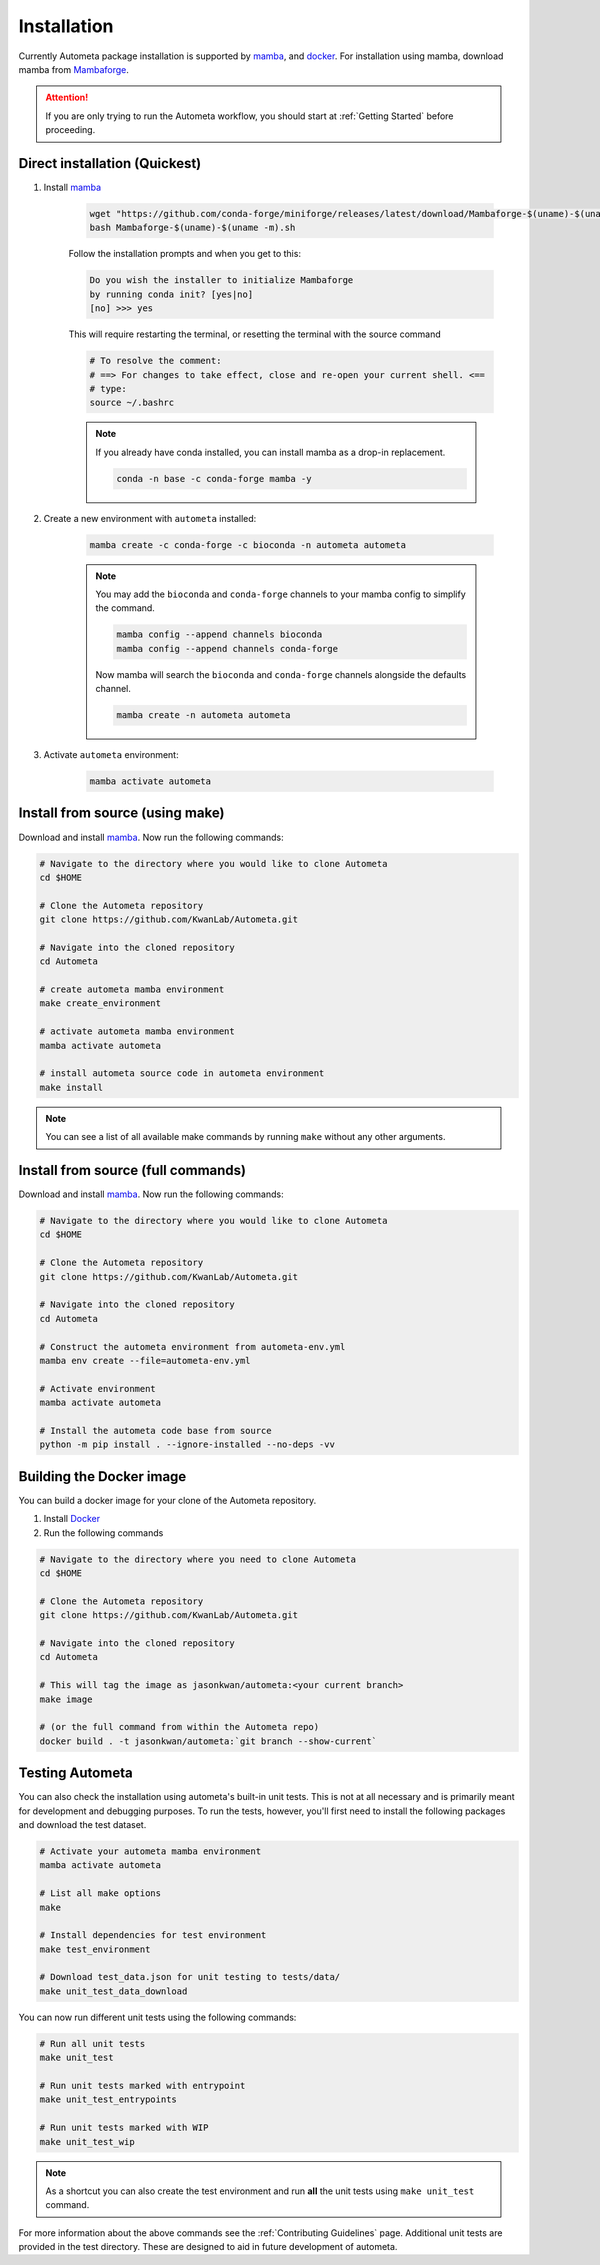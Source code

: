.. _installation-page:

============
Installation
============

Currently Autometa package installation is supported by mamba_, and docker_.
For installation using mamba, download mamba from Mambaforge_.

.. attention::

    If you are only trying to run the Autometa workflow, you should start at :ref:`Getting Started` before proceeding.

Direct installation (Quickest)
==============================

#. Install mamba_

    .. code-block:: bash

        wget "https://github.com/conda-forge/miniforge/releases/latest/download/Mambaforge-$(uname)-$(uname -m).sh"
        bash Mambaforge-$(uname)-$(uname -m).sh

    Follow the installation prompts and when you get to this:

    .. code-block:: bash

        Do you wish the installer to initialize Mambaforge
        by running conda init? [yes|no]
        [no] >>> yes

    This will require restarting the terminal, or resetting
    the terminal with the source command

    .. code-block:: bash

        # To resolve the comment:
        # ==> For changes to take effect, close and re-open your current shell. <==
        # type:
        source ~/.bashrc

    .. note::

        If you already have conda installed, you can install mamba as a drop-in replacement.

        .. code-block:: bash

            conda -n base -c conda-forge mamba -y


#. Create a new environment with ``autometa`` installed:

    .. code-block:: bash

        mamba create -c conda-forge -c bioconda -n autometa autometa

    .. note::

            You may add the ``bioconda`` and ``conda-forge`` channels to your mamba
            config to simplify the command.

            .. code-block:: bash

                mamba config --append channels bioconda
                mamba config --append channels conda-forge

            Now mamba will search the ``bioconda`` and ``conda-forge``
            channels alongside the defaults channel.

            .. code-block:: bash

                mamba create -n autometa autometa


#. Activate ``autometa`` environment:

    .. code-block::

        mamba activate autometa

Install from source (using make)
================================

Download and install mamba_. Now run the following commands:

.. code-block:: bash

    # Navigate to the directory where you would like to clone Autometa
    cd $HOME

    # Clone the Autometa repository
    git clone https://github.com/KwanLab/Autometa.git

    # Navigate into the cloned repository
    cd Autometa

    # create autometa mamba environment
    make create_environment

    # activate autometa mamba environment
    mamba activate autometa

    # install autometa source code in autometa environment
    make install

.. note::

    You can see a list of all available make commands by running ``make`` without any other arguments.

Install from source (full commands)
===================================

Download and install mamba_. Now run the following commands:

.. code-block:: bash

    # Navigate to the directory where you would like to clone Autometa
    cd $HOME

    # Clone the Autometa repository
    git clone https://github.com/KwanLab/Autometa.git

    # Navigate into the cloned repository
    cd Autometa

    # Construct the autometa environment from autometa-env.yml
    mamba env create --file=autometa-env.yml

    # Activate environment
    mamba activate autometa

    # Install the autometa code base from source
    python -m pip install . --ignore-installed --no-deps -vv

Building the Docker image
=========================

You can build a docker image for your clone of the Autometa repository.

#. Install Docker_
#. Run the following commands

.. code-block:: bash

    # Navigate to the directory where you need to clone Autometa
    cd $HOME

    # Clone the Autometa repository
    git clone https://github.com/KwanLab/Autometa.git

    # Navigate into the cloned repository
    cd Autometa

    # This will tag the image as jasonkwan/autometa:<your current branch>
    make image

    # (or the full command from within the Autometa repo)
    docker build . -t jasonkwan/autometa:`git branch --show-current`

Testing Autometa
================

You can also check the installation using autometa's built-in unit tests.
This is not at all necessary and is primarily meant for development and debugging purposes.
To run the tests, however, you'll first need to install the following packages and download the test dataset.

.. code-block:: bash

    # Activate your autometa mamba environment
    mamba activate autometa

    # List all make options
    make

    # Install dependencies for test environment
    make test_environment

    # Download test_data.json for unit testing to tests/data/
    make unit_test_data_download

You can now run different unit tests using the following commands:

.. code-block:: bash

    # Run all unit tests
    make unit_test

    # Run unit tests marked with entrypoint
    make unit_test_entrypoints

    # Run unit tests marked with WIP
    make unit_test_wip

.. note::

    As a shortcut you can also create the test environment and run **all** the unit tests using ``make unit_test`` command.

For more information about the above commands see the :ref:`Contributing Guidelines` page.
Additional unit tests are provided in the test directory. These are designed to aid in future development of autometa.

.. _mamba: https://mamba.readthedocs.io/en/latest/index.html
.. _Mambaforge: https://github.com/conda-forge/miniforge#mambaforge
.. _Docker: https://www.docker.com/
